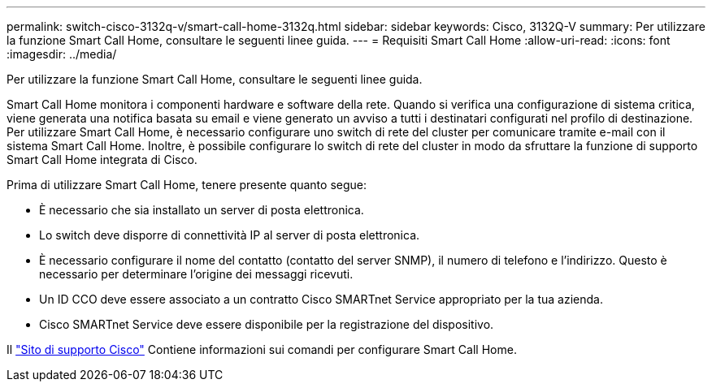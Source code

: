 ---
permalink: switch-cisco-3132q-v/smart-call-home-3132q.html 
sidebar: sidebar 
keywords: Cisco, 3132Q-V 
summary: Per utilizzare la funzione Smart Call Home, consultare le seguenti linee guida. 
---
= Requisiti Smart Call Home
:allow-uri-read: 
:icons: font
:imagesdir: ../media/


[role="lead"]
Per utilizzare la funzione Smart Call Home, consultare le seguenti linee guida.

Smart Call Home monitora i componenti hardware e software della rete. Quando si verifica una configurazione di sistema critica, viene generata una notifica basata su email e viene generato un avviso a tutti i destinatari configurati nel profilo di destinazione. Per utilizzare Smart Call Home, è necessario configurare uno switch di rete del cluster per comunicare tramite e-mail con il sistema Smart Call Home. Inoltre, è possibile configurare lo switch di rete del cluster in modo da sfruttare la funzione di supporto Smart Call Home integrata di Cisco.

Prima di utilizzare Smart Call Home, tenere presente quanto segue:

* È necessario che sia installato un server di posta elettronica.
* Lo switch deve disporre di connettività IP al server di posta elettronica.
* È necessario configurare il nome del contatto (contatto del server SNMP), il numero di telefono e l'indirizzo. Questo è necessario per determinare l'origine dei messaggi ricevuti.
* Un ID CCO deve essere associato a un contratto Cisco SMARTnet Service appropriato per la tua azienda.
* Cisco SMARTnet Service deve essere disponibile per la registrazione del dispositivo.


Il http://www.cisco.com/c/en/us/products/switches/index.html["Sito di supporto Cisco"^] Contiene informazioni sui comandi per configurare Smart Call Home.
